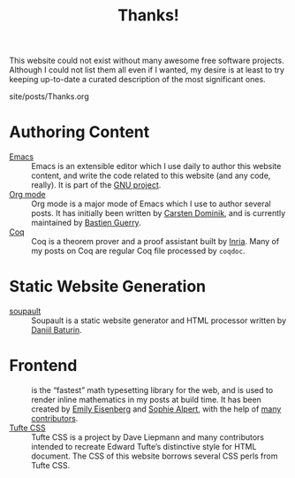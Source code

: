 #+TITLE: Thanks!

#+SERIES: ./meta.html
#+SERIES_NEXT: ./cleopatra.html

This website could not exist without many awesome free software
projects. Although I could not list them all even if I wanted, my
desire is at least to try keeping up-to-date a curated description of
the most significant ones.

#+BEGIN_EXPORT html
<nav id="generate-toc"></nav>
<div id="history">site/posts/Thanks.org</div>
#+END_EXPORT

* Authoring Content

- [[https://www.gnu.org/software/emacs][Emacs]] ::
  Emacs is an extensible editor which I use daily to author this website
  content, and write the code related to this website (and any code, really). It
  is part of the [[https://www.gnu.org/gnu/gnu.html][GNU project]].
- [[https://orgmode.org/][Org mode]] ::
  Org mode is a major mode of Emacs which I use to author several posts. It has
  initially been written by [[https://staff.science.uva.nl/~dominik/][Carsten Dominik]], and is currently maintained by
  [[http://bzg.fr/][Bastien Guerry]].
- [[https://coq.inria.fr/][Coq]] ::
  Coq is a theorem prover and a proof assistant built by [[https://www.inria.fr/fr][Inria]]. Many of my posts
  on Coq are regular Coq file processed by ~coqdoc~.

* Static Website Generation

- [[https://soupault.app][soupault]] ::
  Soupault is a static website generator and HTML processor written by [[https://www.baturin.org/][Daniil
  Baturin]].

* Frontend

- [[https://katex.org][\im \KaTeX \mi]] ::
  \im \KaTeX \mi is the “fastest” math typesetting library for the web, and is
  used to render inline mathematics in my posts at build time. It has been
  created by [[https://github.com/xymostech][Emily Eisenberg]] and
  [[https://sophiebits.com/][Sophie Alpert]], with the help of
  [[https://github.com/KaTeX/KaTeX/graphs/contributors][many contributors]].
- [[https://https://github.com/edwardtufte/tufte-css/][Tufte CSS]] ::
  Tufte CSS is a project by Dave Liepmann and many contributors intended to
  recreate Edward Tufte’s distinctive style for HTML document. The CSS of this
  website borrows several CSS perls from Tufte CSS.
